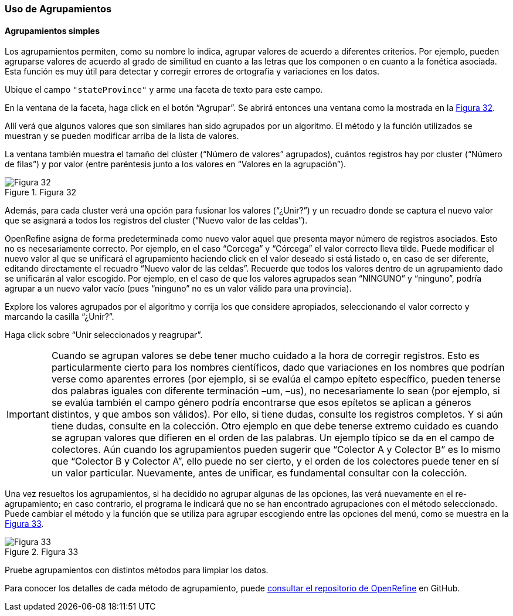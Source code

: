 === Uso de Agrupamientos

==== Agrupamientos simples
Los agrupamientos permiten, como su nombre lo indica, agrupar valores de acuerdo a diferentes criterios. Por ejemplo, pueden agruparse valores de acuerdo al grado de similitud en cuanto a las letras que los componen o en cuanto a la fonética asociada. Esta función es muy útil para detectar y corregir errores de ortografía y variaciones en los datos.

Ubique el campo [source]`"stateProvince"` y arme una faceta de texto para este campo.

En la ventana de la faceta, haga click en el botón “Agrupar”. Se abrirá entonces una ventana como la mostrada en la <<img-fig-32,Figura 32>>.

Allí verá que algunos valores que son similares han sido agrupados por un algoritmo. El método y la función utilizados se muestran y se pueden modificar arriba de la lista de valores.

La ventana también muestra el tamaño del clúster (“Número de valores” agrupados), cuántos registros hay por cluster (“Número de filas”) y por valor (entre paréntesis junto a los valores en “Valores en la agrupación”).

[#img-fig-32]
.Figura 32
image::img/es.figure-32.jpg[Figura 32,align=center]

Además, para cada cluster verá una opción para fusionar los valores (“¿Unir?”) y un recuadro donde se captura el nuevo valor que se asignará a todos los registros del cluster (“Nuevo valor de las celdas”). 

OpenRefine asigna de forma predeterminada como nuevo valor aquel que presenta mayor número de registros asociados. Esto no es necesariamente correcto. Por ejemplo, en el caso “Corcega” y “Córcega” el valor correcto lleva tilde. Puede modificar el nuevo valor al que se unificará el agrupamiento haciendo click en el valor deseado si está listado o, en caso de ser diferente, editando directamente el recuadro “Nuevo valor de las celdas”. Recuerde que todos los valores dentro de un agrupamiento dado se unificarán al valor escogido. Por ejemplo, en el caso de que los valores agrupados sean “NINGUNO” y “ninguno”, podría agrupar a un nuevo valor vacío (pues “ninguno” no es un valor válido para una provincia).

Explore los valores agrupados por el algoritmo y corrija los que considere apropiados, seleccionando el valor correcto y marcando la casilla “¿Unir?”.

Haga click sobre “Unir seleccionados y reagrupar”.

IMPORTANT: Cuando se agrupan valores se debe tener mucho cuidado a la hora de corregir registros. Esto es particularmente cierto para los nombres científicos, dado que variaciones en los nombres que podrían verse como aparentes errores (por ejemplo, si se evalúa el campo epíteto específico, pueden tenerse dos palabras iguales con diferente terminación –um, –us), no necesariamente lo sean (por ejemplo, si se evalúa también el campo género podría encontrarse que esos epítetos se aplican a géneros distintos, y que ambos son válidos). Por ello, si tiene dudas, consulte los registros completos. Y si aún tiene dudas, consulte en la colección. Otro ejemplo en que debe tenerse extremo cuidado es cuando se agrupan valores que difieren en el orden de las palabras. Un ejemplo típico se da en el campo de colectores. Aún cuando los agrupamientos pueden sugerir que “Colector A y Colector B” es lo mismo que “Colector B y Colector A”, ello puede no ser cierto, y el orden de los colectores puede tener en sí un valor particular. Nuevamente, antes de unificar, es fundamental consultar con la colección.

Una vez resueltos los agrupamientos, si ha decidido no agrupar algunas de las opciones, las verá nuevamente en el re-agrupamiento; en caso contrario, el programa le indicará que no se han encontrado agrupaciones con el método seleccionado. Puede cambiar el método y la función que se utiliza para agrupar escogiendo entre las opciones del menú, como se muestra en la <<img-fig-33,Figura 33>>.

[#img-fig-33]
.Figura 33
image::img/es.figure-33.jpg[Figura 33,align=center]

Pruebe agrupamientos con distintos métodos para limpiar los datos.

Para conocer los detalles de cada método de agrupamiento, puede https://github.com/OpenRefine/OpenRefine/wiki/Clustering-In-Depth[consultar el repositorio de OpenRefine] en GitHub.
